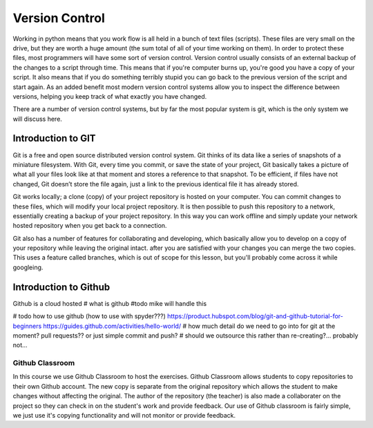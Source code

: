 Version Control
================

Working in python means that you work flow is all held in a bunch of text files (scripts).  These files are very small
on the drive, but they are worth a huge amount (the sum total of all of your time working on them). In order to protect
these files, most programmers will have some sort of version control. Version control usually consists of an external
backup of the changes to a script through time. This means that if you're computer burns up, you're good you have a copy
of your script. It also means that if you do something terribly stupid you can go back to the previous version of the
script and start again. As an added benefit most modern version control systems allow you to inspect the difference
between versions, helping you keep track of what exactly you have changed.

There are a number of version control systems, but by far the most popular system is git, which is the only system we
will discuss here.


Introduction to GIT
---------------------

Git is a free and open source distributed version control system. Git thinks of its data like a series of snapshots of
a miniature filesystem. With Git, every time you commit, or save the state of your project, Git basically takes a
picture of what all your files look like at that moment and stores a reference to that snapshot. To be efficient,
if files have not changed, Git doesn’t store the file again, just a link to the previous identical file it has already
stored.

Git works locally; a clone (copy) of your project repository is hosted on your computer.  You can commit changes to
these files, which will modify your local project repository. It is then possible to push this repository to a network,
essentially creating a backup of your project repository. In this way you can work offline and simply update your network
hosted repository when you get back to a connection.

Git also has a number of features for collaborating and developing, which basically allow you to develop on a copy of
your repository while leaving the original intact. after you are satisfied with your changes you can merge the two copies.
This uses a feature called branches, which is out of scope for this lesson, but you'll probably come across it while googleing.


Introduction to Github
-----------------------

Github is a cloud hosted
# what is github #todo mike will handle this

# todo how to use github (how to use with spyder???)
https://product.hubspot.com/blog/git-and-github-tutorial-for-beginners
https://guides.github.com/activities/hello-world/
# how much detail do we need to go into for git at the moment?  pull requests?? or just simple commit and push?
# should we outsource this rather than re-creating?... probably not...

Github Classroom
^^^^^^^^^^^^^^^^^^

In this course we use Github Classroom to host the exercises.  Github Classroom allows students to copy repositories to
their own Github account. The new copy is separate from the original repository which allows the student to make changes
without affecting the original.  The author of the repository (the teacher) is also made a collaborater on the project so
they can check in on the student's work and provide feedback.  Our use of Github classroom is fairly simple, we just use
it's copying functionality and will not monitor or provide feedback.


